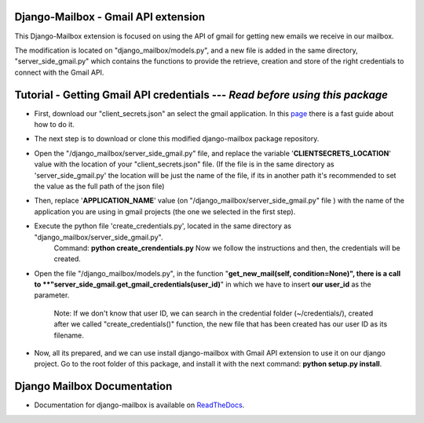 Django-Mailbox - Gmail API extension
====================================

This Django-Mailbox extension is focused on using the API of gmail for getting new emails we receive in our mailbox.

The modification is located on "django_mailbox/models.py", and a new file is added in the same directory, "server_side_gmail.py" which contains the functions to provide the retrieve, creation and store of the right credentials to connect with the Gmail API.


Tutorial - Getting Gmail API credentials --- *Read before using this package*
===========================================

- First, download our "client_secrets.json" an select the gmail application. In this `page <https://developers.google.com/gmail/api/quickstart/python#step_1_turn_on_the_api_name>`_ there is a fast guide about how to do it.

- The next step is to download or clone this modified django-mailbox package repository. 

- Open the "/django_mailbox/server_side_gmail.py" file, and replace the variable '**CLIENTSECRETS_LOCATION**' value with the location of your "client_secrets.json" file. (If the file is in the same directory as 'server_side_gmail.py' the location will be just the name of the file, if its in another path it's recommended to set the value as the full path of the json file)

- Then, replace '**APPLICATION_NAME**' value (on "/django_mailbox/server_side_gmail.py" file ) with the name of the application you are using in gmail projects (the one we selected in the first step).

- Execute the python file 'create_credentials.py', located in the same directory as "django_mailbox/server_side_gmail.py".
      Command: **python create_crendentials.py**
      Now we follow the instructions and then, the credentials will be created.

- Open the file "/django_mailbox/models.py", in the function "**get_new_mail(self, condition=None)", there is a call to  **"server_side_gmail.get_gmail_credentials(user_id)**" in which we have to insert **our user_id** as the parameter. 
      
      Note: If we don't know that user ID, we can search in the credential folder (~/credentials/), created after we called "create_credentials()" function, the new file that has been created has our user ID as its filename.

- Now, all its prepared, and we can use install django-mailbox with Gmail API extension to use it on our django project.
  Go to the root folder of this package, and install it with the next command: **python setup.py install**.

Django Mailbox Documentation
============================
- Documentation for django-mailbox is available on
  `ReadTheDocs <http://django-mailbox.readthedocs.org/>`_.

